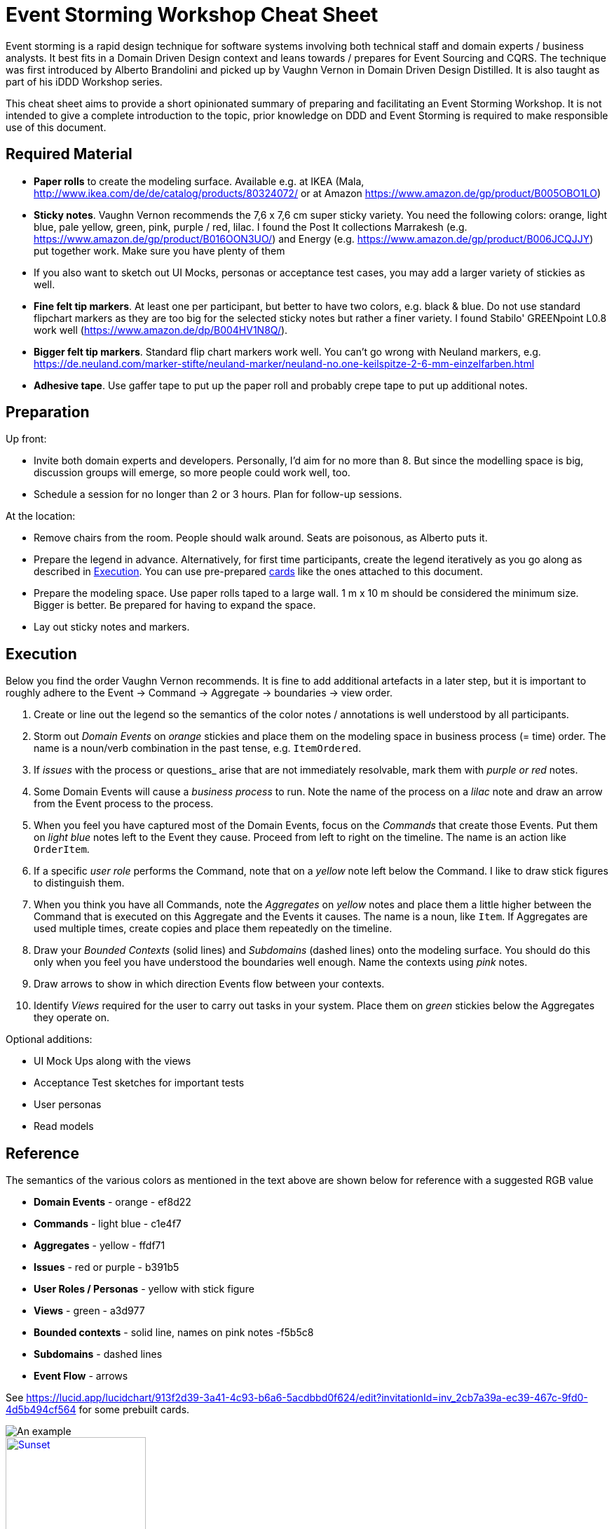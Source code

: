 = Event Storming Workshop Cheat Sheet

Event storming is a rapid design technique for software systems involving both technical staff and domain experts / business analysts. It best fits in a Domain Driven Design context and leans towards / prepares for Event Sourcing and CQRS. The technique was first introduced by Alberto Brandolini and picked up by Vaughn Vernon in Domain Driven Design Distilled. It is also taught as part of his iDDD Workshop series.

This cheat sheet aims to provide a short opinionated summary of preparing and facilitating an Event Storming Workshop. It is not intended to give a complete introduction to the topic, prior knowledge on DDD and Event Storming is required to make responsible use of this document.

== Required Material

* *Paper rolls* to create the modeling surface. Available e.g. at IKEA (Mala, http://www.ikea.com/de/de/catalog/products/80324072/ or at Amazon https://www.amazon.de/gp/product/B005OBO1LO)
* *Sticky notes*. Vaughn Vernon recommends the 7,6 x 7,6 cm super sticky variety. You need the following colors: orange, light blue, pale yellow, green, pink, purple / red, lilac. I found the Post It collections Marrakesh (e.g. https://www.amazon.de/gp/product/B016OON3UO/) and Energy (e.g. https://www.amazon.de/gp/product/B006JCQJJY) put together work. Make sure you have plenty of them
* If you also want to sketch out UI Mocks, personas or acceptance test cases, you may add a larger variety of stickies as well.
* *Fine felt tip markers*. At least one per participant, but better to have two colors, e.g. black & blue. Do not use standard flipchart markers as they are too big for the selected sticky notes but rather a finer variety. I found Stabilo' GREENpoint L0.8 work well (https://www.amazon.de/dp/B004HV1N8Q/).
* *Bigger felt tip markers*. Standard flip chart markers work well. You can't go wrong with Neuland markers, e.g. https://de.neuland.com/marker-stifte/neuland-marker/neuland-no.one-keilspitze-2-6-mm-einzelfarben.html
* *Adhesive tape*. Use gaffer tape to put up the paper roll and probably crepe tape to put up additional notes.

== Preparation

Up front:

* Invite both domain experts and developers. Personally, I'd aim for no more than 8. But since the modelling space is big, discussion groups will emerge, so more people could work well, too.
* Schedule a session for no longer than 2 or 3 hours. Plan for follow-up sessions.

At the location:

* Remove chairs from the room. People should walk around. Seats are poisonous, as Alberto puts it.
* Prepare the legend in advance. Alternatively, for first time participants, create the legend iteratively as you go along as described in <<Execution>>. You can use pre-prepared link:cards.adoc[cards] like the ones attached to this document.
* Prepare the modeling space. Use paper rolls taped to a large wall. 1 m x 10 m should be considered the minimum size. Bigger is better. Be prepared for having to expand the space.
* Lay out sticky notes and markers.

== Execution

Below you find the order Vaughn Vernon recommends. It is fine to add additional artefacts in a later step, but it is important to roughly adhere to the Event -> Command -> Aggregate -> boundaries -> view order.

. Create or line out the legend so the semantics of the color notes / annotations is well understood by all participants.
. Storm out _Domain Events_ on _orange_ stickies and place them on the modeling space in business process (= time) order. The name is a noun/verb combination in the past tense, e.g. `ItemOrdered`.
. If _issues_ with the process or questions_ arise that are not immediately resolvable, mark them with _purple or red_ notes.
. Some Domain Events will cause a _business process_ to run. Note the name of the process on a _lilac_ note and draw an arrow from the Event process to the process.
.  When you feel you have captured most of the Domain Events, focus on the _Commands_ that create those Events. Put them on _light blue_ notes left to the Event they cause. Proceed from left to right on the timeline. The name is an action like `OrderItem`.
. If a specific _user role_ performs the Command, note that on a _yellow_ note left below the Command. I like to draw stick figures to distinguish them.
. When you think you have all Commands, note the _Aggregates_ on _yellow_ notes and place them a little higher between the Command that is executed on this Aggregate and the Events it causes. The name is a noun, like `Item`. If Aggregates are used multiple times, create copies and place them repeatedly on the timeline.
. Draw your _Bounded Contexts_ (solid lines) and _Subdomains_ (dashed lines) onto the modeling surface. You should do this only when you feel you have understood the boundaries well enough. Name the contexts using _pink_ notes.
. Draw arrows to show in which direction Events flow between your contexts.
. Identify _Views_ required for the user to carry out tasks in your system. Place them on _green_ stickies below the Aggregates they operate on.

Optional additions:

* UI Mock Ups along with the views
* Acceptance Test sketches for important tests
* User personas
* Read models

== Reference

The semantics of the various colors as mentioned in the text above are shown below for reference with a suggested RGB value

* *Domain Events* - orange - ef8d22
* *Commands* - light blue - c1e4f7
* *Aggregates* - yellow - ffdf71
* *Issues* - red or purple - b391b5
* *User Roles / Personas* - yellow with stick figure
* *Views* - green - a3d977
* *Bounded contexts* - solid line, names on pink notes -f5b5c8
* *Subdomains* - dashed lines
* *Event Flow* - arrows

See https://lucid.app/lucidchart/913f2d39-3a41-4c93-b6a6-5acdbbd0f624/edit?invitationId=inv_2cb7a39a-ec39-467c-9fd0-4d5b494cf564 for
some prebuilt cards.

image::https://github.com/mycordaapp/event-storming-cheatsheet/raw/master/images/event-storming-example.jpg[An example]


.An example
[#event-storming-example]
[caption="Figure 1: ",link=https://github.com/mycordaapp/event-storming-cheatsheet/raw/master/images/event-storming-example.jpg]
image::event-storming-example.jpg[Sunset,200,300]

== Further Information

* Vernon, Vaughn. “Ch. 7, Event Storming.” Domain-Driven Design Distilled, Addison-Wesley, 2016. - https://www.amazon.com/Domain-Driven-Design-Distilled-Vaughn-Vernon/dp/0134434420
* Brandolini, Alberto. Introducing EventStorming. Leanpub, to be released, eventstorming.com/ - https://leanpub.com/introducing_eventstorming
* Brandolini, Alberto. “Ziobrando's Lair.” Introducing Event Storming, Nov. 2013, ziobrando.blogspot.de/2013/11/introducing-event-storming.html.
* Brandolini, Alberto. Event Storming Recipes. SlideShare, 21 June 2014, de.slideshare.net/ziobrando/event-storming-recipes.
* Rayner, Paul. Event Storming. SlideShare, 26 May 2017, www.slideshare.net/AgileDenver/event-storming-76390807.
* Brandolini, Alberto. Model Storming. SlideShare, 19 Sept. 2013, www.slideshare.net/ziobrando/model-storming.
* Brandolini, Alberto. 50.000 Orange Stickies Later, 7 November 2018, https://www.youtube.com/watch?v=NGXl1D-KwRI
